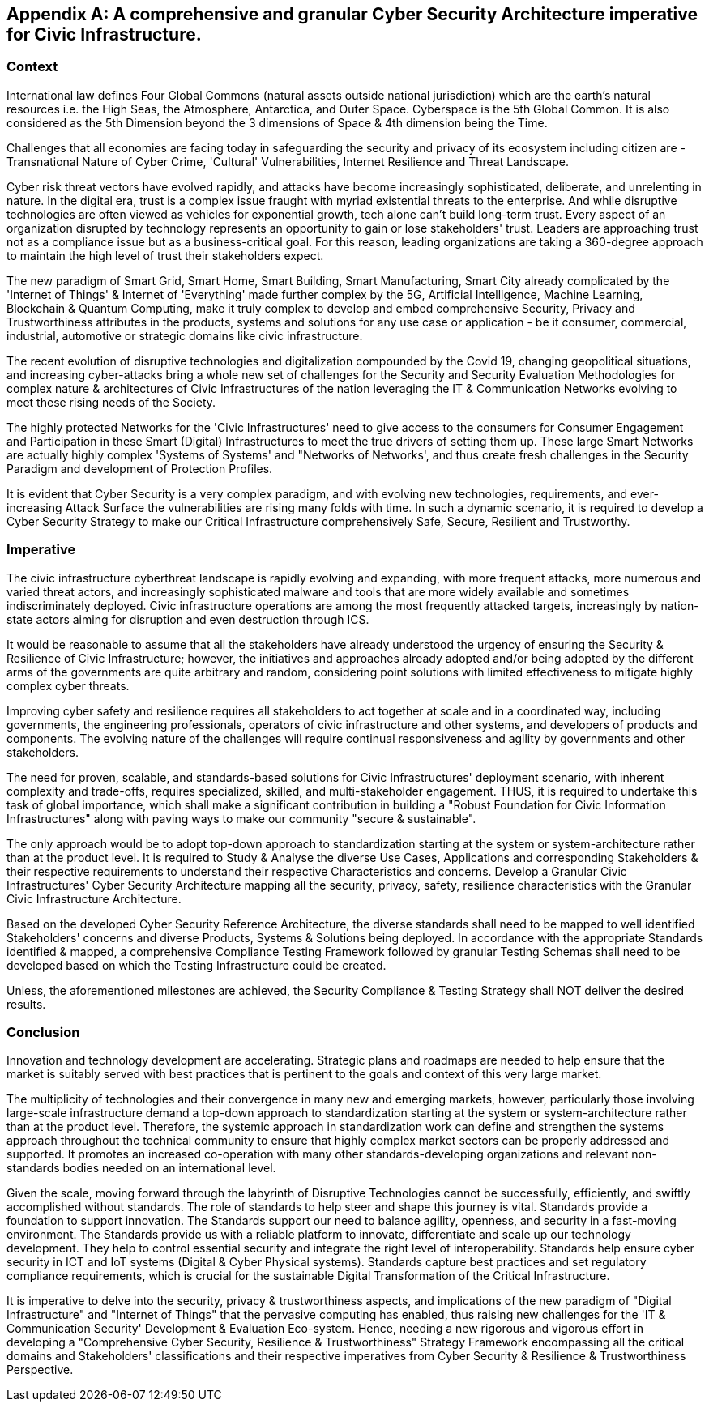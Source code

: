 
[appendix]
== A comprehensive and granular Cyber Security Architecture imperative for Civic Infrastructure.

=== Context

International law defines Four Global Commons (natural assets outside national jurisdiction) which are the earth's natural resources i.e. the High Seas, the Atmosphere, Antarctica, and Outer Space. Cyberspace is the 5th Global Common. It is also considered as the 5th Dimension beyond the 3 dimensions of Space & 4th dimension being the Time.

Challenges that all economies are facing today in safeguarding the security and privacy of its ecosystem including citizen are - Transnational Nature of Cyber Crime, 'Cultural' Vulnerabilities, Internet Resilience and Threat Landscape.

Cyber risk threat vectors have evolved rapidly, and attacks have become increasingly sophisticated, deliberate, and unrelenting in nature. In the digital era, trust is a complex issue fraught with myriad existential threats to the enterprise. And while disruptive technologies are often viewed as vehicles for exponential growth, tech alone can't build long-term trust. Every aspect of an organization disrupted by technology represents an opportunity to gain or lose stakeholders' trust. Leaders are approaching trust not as a compliance  issue but as a business-critical goal. For this reason, leading organizations are taking a 360-degree approach to maintain the high level of trust their stakeholders expect. 

The new paradigm of Smart Grid, Smart Home, Smart Building, Smart Manufacturing, Smart City already complicated by the 'Internet of Things' & Internet of 'Everything' made further complex by the 5G, Artificial Intelligence, Machine Learning, Blockchain & Quantum Computing, make it truly complex to develop and embed comprehensive Security, Privacy and Trustworthiness attributes in the products, systems and solutions for any use case or application - be it consumer, commercial, industrial, automotive or strategic domains like civic infrastructure.

The recent evolution of disruptive technologies and digitalization compounded by the Covid 19, changing geopolitical situations, and increasing cyber-attacks  bring a whole new set of challenges for the Security and Security Evaluation Methodologies for complex nature & architectures of Civic Infrastructures of the nation leveraging the IT & Communication Networks evolving to meet these rising needs of the Society.

The highly protected Networks for the 'Civic Infrastructures' need  to give access to the consumers for Consumer Engagement and Participation in these Smart (Digital) Infrastructures to meet the true drivers of setting them up. These large Smart Networks are actually highly complex 'Systems of Systems' and "Networks of Networks', and thus create fresh challenges in the Security Paradigm and development of Protection Profiles.

It is evident that Cyber Security is a very complex paradigm, and with evolving new technologies, requirements, and ever-increasing Attack Surface the vulnerabilities are rising many folds with time. In such a dynamic scenario, it is required to   develop a Cyber Security Strategy to make our Critical Infrastructure comprehensively Safe, Secure, Resilient and Trustworthy.

=== Imperative

The civic infrastructure cyberthreat landscape is rapidly evolving and expanding, with more frequent attacks, more numerous and varied threat actors, and increasingly sophisticated malware and tools that are more widely available and sometimes indiscriminately deployed. Civic infrastructure operations are among the most frequently attacked targets, increasingly by nation-state actors aiming for disruption and even destruction through ICS.
 
It would be reasonable to assume that all the stakeholders have already understood the urgency of ensuring the Security & Resilience of Civic Infrastructure; however, the initiatives and approaches already adopted and/or being adopted by the different arms of the governments are quite arbitrary and random, considering point solutions with limited effectiveness to mitigate highly complex cyber threats.

Improving cyber safety and resilience requires all stakeholders to act together at scale and in a coordinated way, including governments, the engineering professionals, operators of civic infrastructure and other systems, and developers of products and components. The evolving nature of the challenges will require continual responsiveness and agility by governments and other stakeholders.

The need for proven, scalable, and standards-based solutions for Civic Infrastructures' deployment scenario, with inherent complexity and trade-offs, requires specialized, skilled, and multi-stakeholder engagement. THUS, it is required to undertake this task of global importance, which shall make a significant contribution in building a "Robust Foundation for Civic Information Infrastructures" along with paving ways to make our community "secure & sustainable".

The only approach would be to adopt top-down approach to standardization starting at the system or system-architecture rather than at the product level. It is required to Study & Analyse the diverse Use Cases, Applications and corresponding Stakeholders & their respective requirements to understand their respective Characteristics and concerns. Develop a Granular Civic Infrastructures' Cyber Security Architecture mapping all the security, privacy, safety, resilience characteristics with the Granular Civic Infrastructure Architecture.

Based on the developed Cyber Security Reference Architecture, the diverse standards shall need to be mapped to well identified Stakeholders' concerns and diverse Products, Systems & Solutions being deployed. In accordance with the appropriate Standards identified & mapped, a comprehensive Compliance Testing Framework followed by granular Testing Schemas shall need to be developed based on which the Testing Infrastructure could be created.

Unless, the aforementioned milestones are achieved, the Security Compliance & Testing Strategy  shall NOT deliver the desired results.

=== Conclusion

Innovation and technology development are accelerating. Strategic plans and roadmaps are needed to help ensure that the market is suitably served with best practices that is pertinent to the goals and context of this very large market.

The multiplicity of technologies and their convergence in many new and emerging markets, however, particularly those involving large-scale infrastructure demand a top-down approach to standardization starting at the system or system-architecture rather than at the product level. Therefore, the systemic approach in standardization work can define and strengthen the systems approach throughout the technical community to ensure that highly complex market sectors can be properly addressed and supported. It promotes an increased co-operation with many other standards-developing organizations and relevant non-standards bodies needed on an international level.

Given the scale, moving forward through the labyrinth of Disruptive Technologies cannot be successfully, efficiently, and swiftly accomplished without standards. The role of standards to help steer and shape this journey is vital. Standards provide a foundation to support innovation. The Standards support our need to balance agility, openness, and security in a fast-moving environment. The Standards provide us with a reliable platform to innovate, differentiate and scale up our technology development. They help to control essential security and integrate the right level of interoperability. Standards help ensure cyber security in ICT and IoT systems (Digital & Cyber Physical systems). Standards capture best practices and set regulatory compliance requirements, which is crucial for the sustainable Digital Transformation of the Critical Infrastructure.

It is imperative to delve into the security, privacy & trustworthiness aspects, and implications of the new paradigm of "Digital Infrastructure" and "Internet of Things" that the pervasive computing has enabled, thus raising new challenges for the 'IT & Communication Security' Development & Evaluation Eco-system. Hence, needing a new rigorous and vigorous effort in developing a "Comprehensive Cyber Security, Resilience & Trustworthiness" Strategy Framework encompassing all the critical domains and Stakeholders' classifications and their respective imperatives from Cyber Security & Resilience & Trustworthiness Perspective.
